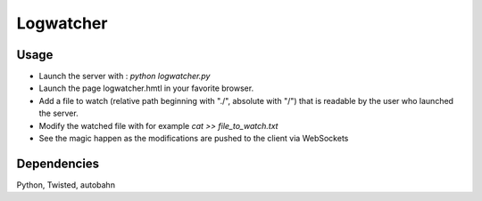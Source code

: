 Logwatcher
==========

Usage
-----

* Launch the server with : `python logwatcher.py`
* Launch the page logwatcher.hmtl in your favorite browser.
* Add a file to watch (relative path beginning with "./", absolute with "/") that is readable by the user who launched the server.
* Modify the watched file with for example `cat >> file_to_watch.txt`
* See the magic happen as the modifications are pushed to the client via WebSockets

Dependencies
------------

Python, Twisted, autobahn

